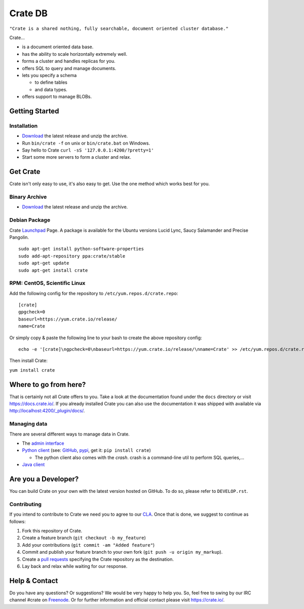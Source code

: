 ========
Crate DB
========

``"Crate is a shared nothing, fully searchable, document oriented
cluster database."``

Crate...

- is a document oriented data base.

- has the ability to scale horizontally extremely well.

- forms a cluster and handles replicas for you.

- offers SQL to query and manage documents.

- lets you specify a schema

  - to define tables

  - and data types.

- offers support to manage BLOBs.


Getting Started
===============

Installation
------------

- Download_ the latest release and unzip the archive.

- Run ``bin/crate -f`` on unix or ``bin/crate.bat`` on Windows.

- Say hello to Crate ``curl -sS '127.0.0.1:4200/?pretty=1'``

- Start some more servers to form a cluster and relax.

.. _Download: https://download.crate.io/

Get Crate
=========

Crate isn't only easy to use, it's also easy to get. Use the one method which
works best for you.

Binary Archive
---------------

- Download_ the latest release and unzip the archive.

Debian Package
--------------

Crate Launchpad_ Page. A package is available for the Ubuntu versions Lucid
Lync, Saucy Salamander and Precise Pangolin.

::

    sudo apt-get install python-software-properties
    sudo add-apt-repository ppa:crate/stable
    sudo apt-get update
    sudo apt-get install crate


RPM: CentOS, Scientific Linux
-----------------------------

Add the following config for the repository to ``/etc/yum.repos.d/crate.repo``:

::

    [crate]
    gpgcheck=0
    baseurl=https://yum.crate.io/release/
    name=Crate

Or simply copy & paste the following line to your bash to create the above
repository config:

::

    echo -e '[crate]\ngpcheck=0\nbaseurl=https://yum.crate.io/release/\nname=Crate' >> /etc/yum.repos.d/crate.repo

Then install Crate:

``yum install crate``


.. _Download: https://download.crate.io/
.. _Launchpad: https://launchpad.net/~crate

Where to go from here?
======================

That is certainly not all Crate offers to you. Take a look at the
documentation found under the ``docs`` directory or visit
`https://docs.crate.io/ <https://docs.crate.io/>`_. If you already installed
Crate you can also use the documentation it was shipped with available via
`http://localhost:4200/_plugin/docs/ <http://localhost:4200/_plugin/docs/>`_.

Managing data
-------------

There are several different ways to manage data in Crate.

- The `admin interface <http://localhost:4200/admin>`_

- `Python client`_ (see: GitHub_, pypi_, get it: ``pip install crate``)

  - The python client also comes with the `crash`. crash is a command-line
    util to perform SQL queries,...

- `Java client`_

.. _Python client: https://docs.crate.io/current/clients.html#crate-python-client
.. _GitHub: https://github.com/crate/crate-python
.. _pypi: https://pypi.python.org/pypi/crate/
.. _Java client: https://docs.crate.io/current/clients.html#crate-java-client

Are you a Developer?
====================

You can build Crate on your own with the latest version hosted on GitHub.
To do so, please refer to ``DEVELOP.rst``.

Contributing
-------------

If you intend to contribute to Crate we need you to agree to our CLA_.
Once that is done, we suggest to continue as follows:

1. Fork this repository of Crate.

2. Create a feature branch (``git checkout -b my_feature``)

3. Add your contributions (``git commit -am "Added feature"``)

4. Commit and publish your feature branch to your own fork
   (``git push -u origin my_markup``).

5. Create a `pull requests <https://help.github.com/articles/using-pull-requests>`_
   specifying the Crate repository as the destination.

6. Lay back and relax while waiting for our response.

.. _CLA: https://crate.io/contributing-to-crate/

Help & Contact
==============

Do you have any questions? Or suggestions? We would be very happy
to help you. So, feel free to swing by our IRC channel #crate on Freenode_.
Or for further information and official contact please
visit `https://crate.io/ <https://crate.io/>`_.

.. _Freenode: http://freenode.net
